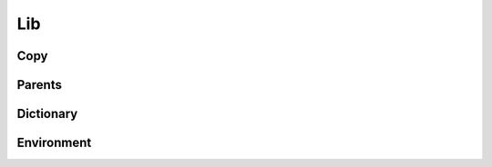 .. highlight:: python
.. module:: fontParts.base

===
Lib
===

Copy
""""
.. automethod:: BaseLib.copy

Parents
"""""""
.. autoattribute:: BaseLib.glyph
.. autoattribute:: BaseLib.font

Dictionary
""""""""""
.. automethod:: BaseLib.__len__
.. automethod:: BaseLib.keys
.. automethod:: BaseLib.items
.. automethod:: BaseLib.values
.. automethod:: BaseLib.__contains__
.. automethod:: BaseLib.__setitem__
.. automethod:: BaseLib.__getitem__
.. automethod:: BaseLib.get
.. automethod:: BaseLib.__delitem__
.. automethod:: BaseLib.pop
.. automethod:: BaseLib.__iter__
.. automethod:: BaseLib.update
.. automethod:: BaseLib.clear

Environment
"""""""""""
.. automethod:: BaseLib.naked
.. automethod:: BaseLib.update